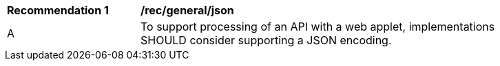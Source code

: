 [[rec_general_json]]
[width="90%",cols="2,6a"]
|===
^|*Recommendation {counter:rec-id}* |*/rec/general/json*
^|A |To support processing of an API with a web applet, implementations SHOULD consider supporting a JSON encoding.
|===
